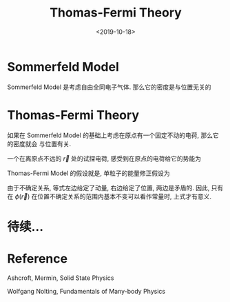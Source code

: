 #+TITLE: Thomas-Fermi Theory
#+DATE: <2019-10-18>
#+CATEGORIES: 专业笔记
#+TAGS: 物理, Thomas-Fermi Theory
#+HTML: <!-- toc -->
#+HTML: <!-- more -->


*  Sommerfeld Model

Sommerfeld Model 是考虑自由全同电子气体. 那么它的密度是与位置无关的

\begin{align}
  n_0(\varepsilon_F) = \frac{k_F^3}{3\pi^2}
\end{align}

* Thomas-Fermi Theory

如果在 Sommerfeld Model 的基础上考虑在原点有一个固定不动的电荷, 那么它的密度就会
与位置有关.

一个在离原点不远的 $\vec{r}$ 处的试探电荷, 感受到在原点的电荷给它的势能为

\begin{align}
  E_{\mathrm{pot}}(\vec{r}) = (-e) \phi(\vec{r})
\end{align}

Thomas-Fermi Model 的假设就是, 单粒子的能量修正假设为

\begin{align}
  E(\vec{k}) = \frac{\hbar^2 k^2}{2m} - e\phi(\vec{r})
\end{align}

由于不确定关系, 等式左边给定了动量, 右边给定了位置, 两边是矛盾的. 因此, 只有在
$\phi(\vec{r})$ 在位置不确定关系的范围内基本不变可以看作常量时, 上式才有意义.

* 待续...

* Reference 

Ashcroft, Mermin, Solid State Physics

Wolfgang Nolting, Fundamentals of Many-body Physics
